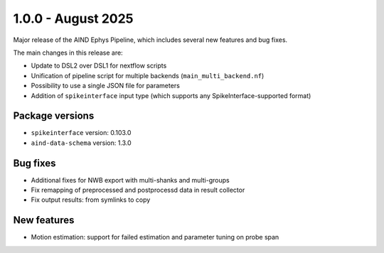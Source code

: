 .. _1.0.0:

1.0.0 - August 2025
===================

Major release of the AIND Ephys Pipeline, which includes several new features and bug fixes.

The main changes in this release are:

* Update to DSL2 over DSL1 for nextflow scripts
* Unification of pipeline script for multiple backends (``main_multi_backend.nf``)
* Possibility to use a single JSON file for parameters
* Addition of ``spikeinterface`` input type (which supports any SpikeInterface-supported format)

Package versions
----------------
* ``spikeinterface`` version: 0.103.0
* ``aind-data-schema`` version: 1.3.0

Bug fixes
---------
* Additional fixes for NWB export with multi-shanks and multi-groups
* Fix remapping of preprocessed and postprocessd data in result collector
* Fix output results: from symlinks to copy

New features
------------
* Motion estimation: support for failed estimation and parameter tuning on probe span